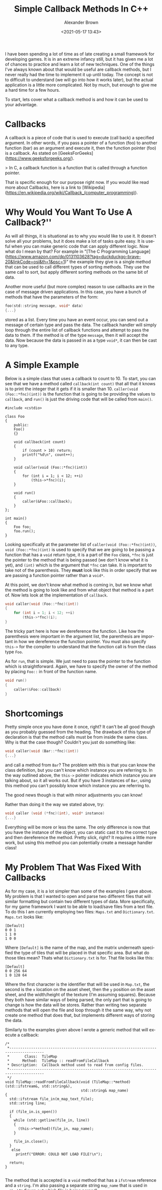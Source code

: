 #+TITLE:     Simple Callback Methods In C++
#+AUTHOR:    Alexander Brown
#+EMAIL:     alex.brown7711@gmail.com
#+DATE: <2021-05-17 13:43>
#+DESCRIPTION: simple way to make callbacks in c++
#+KEYWORDS: C/C++
#+LANGUAGE:  en
#+OPTIONS:   H:5 num:nil toc:2 p:t

I have been spending a lot of time as of late creating a small framework for developing games. It is in an extreme infancy still, but it has given me a lot of chances to practice and learn a lot of new techniques. One of the things I've always known about that would be useful are callback methods, but I never really had the time to implement it up until today. The concept is not to difficult to understand (we will go into how it works later), but the actual application is a little more complicated. Not by much, but enough to give me a hard time for a few hours. 

To start, lets cover what a callback method is and how it can be used to your advantage. 

* Callbacks
A callback is a piece of code that is used to execute (call back) a specified argument. In other words, if you pass a pointer of a function (foo) to another function (bar) as an argument and execute it, then the function pointer (foo) is a callback. As stated on [GeeksForGeeks](https://www.geeksforgeeks.org/).

> In C, a callback function is a function that is called through a function pointer.

That is specific enough for our purpose right now. If you would like read more about Callbacks, here is a link to [Wikipedia](https://en.wikipedia.org/wiki/Callback_(computer_programming)).

* Why Would You Want To Use A Callback?''
As will all things, it is situational as to why you would like to use it. It doesn't solve all your problems, but it does make a lot of tasks quite easy. It is useful when you can make generic code that can apply different logic. Now what do I mean by that? For example in "[The C Programming Language](https://www.amazon.com/dp/0131103628?tag=duckduckgo-brave-20&linkCode=osi&th=1&psc=1)" the example they give is a single method that can be used to call different types of sorting methods. They use the same call to sort, but apply different sorting methods on the same bit of data. 

Another more useful (but more complex) reason to use callbacks are in the case of message driven applications. In this case, you have a bunch of methods that have the parameters of the form:

#+begin_src C
foo(std::string message, void* data)
{...}
#+end_src

stored as a list. Every time you have an event occur, you can send out a message of certain type and pass the data. The callback handler will simply loop through the entire list of callback functions and attempt to pass the data to them. If the method is of the type =message=, then it will accept the data. Now because the data is passed in as a type =void*=, it can then be cast to any type.

* A Simple Example
Below is a simple class that uses a callback to count to 10. To start, you can see that we have a method called =callback(int count)= that all that it knows is to print the integer that it gets if it is smaller than 10. =caller(void (Foo::*fnc)(int))= is the function that is going to be providing the values to =callback=, and =run()= is just the driving code that will be called from =main()=.

#+begin_src C++
#include <cstdio>

class Foo
{
    public:
    Foo()
    {}

    void callback(int count)
    {
        if (count > 10) return;
        printf("%d\n", count++);
    }

    void caller(void (Foo::*fnc)(int))
    {
        for (int i = 1; i < 12; ++i)
            (this->*fnc)(i);
    }

    void run()
    {
        caller(&Foo::callback);
    }
};

int main()
{
    Foo foo;
    foo.run();
}
#+end_src

Looking specifically at the parameter list of =caller(void (Foo::*fnc)(int))=, =void (Foo::*fnc)(int)= is used to specify that we are going to be passing a function that has a =void= return type, it is a part of the =Foo= class, =*fnc= is just the pointer to the method that is being passed (we don't know what it is yet), and =(int)= which is the argument that =*fnc= can take. It is important to take not of the parenthesis. They *must* look like this in order specify that we are passing a function pointer rather than a =void*=.

At this point, we don't know what method is coming in, but we know what the method is going to look like and from what object that method is a part of. Now lets look at the implementation of =callback=.

#+begin_src C
void caller(void (Foo::*fnc)(int))
{
    for (int i = 1; i < 12; ++i)
        (this->*fnc)(i);
}
#+end_src

The tricky part here is how we dereference the function. Like how the parenthesis were important in the argument list, the parenthesis are important in how we dereference the function pointer. You must also specify =this->= for the compiler to understand that the function call is from the class type =Foo=.

As for =run=, that is simple. We just need to pass the pointer to the function which is straightforward. Again, we have to specify the owner of the method by placing =Foo::= in front of the function name.

#+begin_src C
void run()
{
    caller(&Foo::callback)
}
#+end_src

* Shortcomings
Pretty simple once you have done it once, right? It can't be all good though as you probably guessed from the heading. The drawback of this type of declaration is that the method calls must be from inside the same class. Why is that the case though? Couldn't you just do something like:

#+begin_src C
void caller(void (Bar::*fnc)(int))
{...}
#+end_src

and call a method from =Bar=? The problem with this is that you can know the class definition, but you can't know which instance you are referring to. In the way outlined above, the =this->= pointer indicates which instance you are talking about, so it all works out. But if you have 3 instances of =Bar=, using this method you can't possibly know which instance you are referring to.

The good news though is that with minor adjustments you can know!

Rather than doing it the way we stated above, try:

#+begin_src C
void caller (void (*fnc)(int), void* instance)
{...}
#+end_src

#+RESULTS:

Everything will be more or less the same. The only difference is now that you have the instance of the object, you can static cast it to the correct type and then dereference the method. Pretty slick, right? It requires a little more work, but using this method you can potentially create a message handler class!

* My Problem That Was Fixed With Callbacks
As for my case, it is a lot simpler than some of the examples I gave above. My problem is that I wanted to open and parse two different files that will similar formatting but contain two different types of data. More specifically, for my game framework I want to be able to load/save files from a text file. To do this I am currently employing two files: =Maps.txt= and =Dictionary.txt=. =Maps.txt= looks like:

#+begin_example
[Default]
0 0 1
1 1 0
1 0 0
#+end_example

Where =[Default]= is the name of the map, and the matrix underneath specified the type of tiles that will be placed in that specific area. But what do those tiles mean? Thats what =Dictionary.txt= is for. That file looks like this:

#+begin_example
[Default]
0 0 256 64
1 0 128 64
#+end_example

Where the first character is the identifier that will be used in =Map.txt=, the second is the =x= location on the asset sheet, then the =y= position on the asset sheet, and the width/height of the texture (I'm assuming squares). Because they both have similar ways of being parsed, the only part that is going to change is how the data will be stores. Rather than writing two separate methods that will open the file and loop through it the same way, why not create one method that does that, but implements different ways of storing the data.

Similarly to the examples given above I wrote a generic method that will execute a callback:

#+begin_src C++
/*
 ,*--------------------------------------------------------------------------------------
 ,*       Class:  TileMap
 ,*      Method:  TileMap :: readFromFileCallback
 ,* Description:  Callback method used to read from config files.
 ,*--------------------------------------------------------------------------------------
 ,*/
void TileMap::readFromFileCallback(void (TileMap::*method)(std::ifstream&, std::string&),
                                   std::string& map_name)
{
  std::ifstream file_in(m_map_text_file);
  std::string line;

  if (file_in.is_open())
  {
    while (std::getline(file_in, line))
    {
      (this->*method)(file_in, map_name);
    }

    file_in.close();
  }
   else
     printf("ERROR: COULD NOT LOAD FILE!\n");

  return;
}

#+end_src

The method that is accepted is a =void= method that has a =ifstream= reference and a =string=. I'm also passing a separate string =map_name= that is used in =method= to figure out which file is being parsed!

Super simple, and now I can use this one method to parse different files of the same formatting style!

* References
- [[https://www.geeksforgeeks.org/callbacks-in-c/][GeeksForGeeks]]
- [[https://www.amazon.com/dp/0131103628?tag=duckduckgo-brave-20&linkCode=osi&th=1&psc=1][The C Programming Language]]
